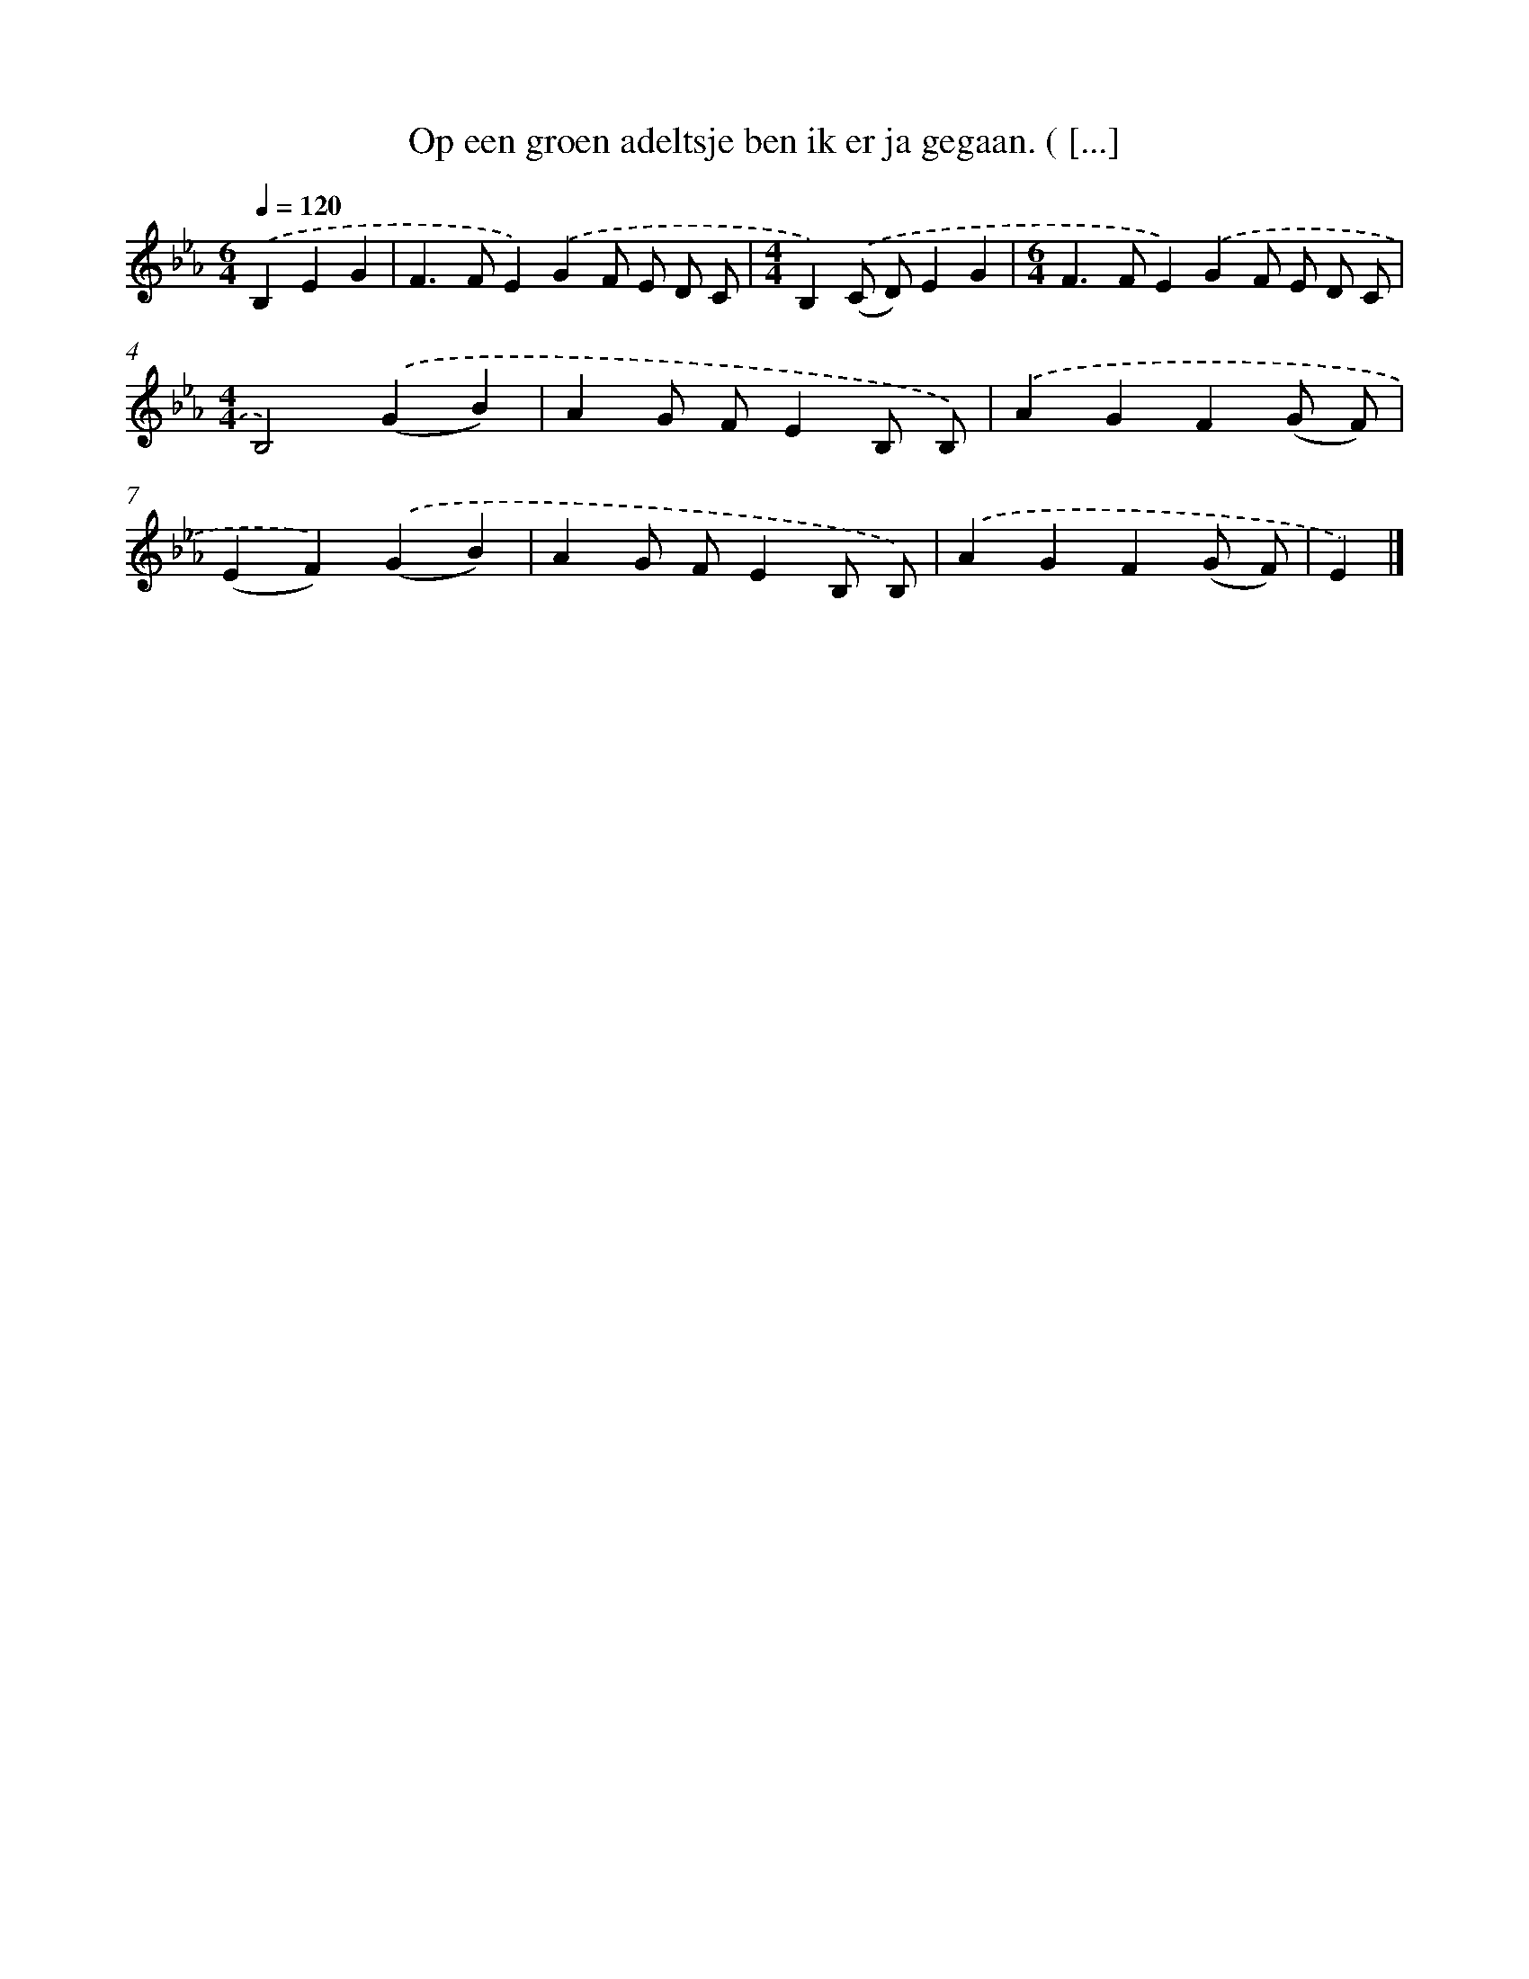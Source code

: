 X: 10806
T: Op een groen adeltsje ben ik er ja gegaan. ( [...]
%%abc-version 2.0
%%abcx-abcm2ps-target-version 5.9.1 (29 Sep 2008)
%%abc-creator hum2abc beta
%%abcx-conversion-date 2018/11/01 14:37:09
%%humdrum-veritas 3640692891
%%humdrum-veritas-data 868206452
%%continueall 1
%%barnumbers 0
L: 1/4
M: 6/4
Q: 1/4=120
K: Eb clef=treble
.('B,EG [I:setbarnb 1]|
F>FE).('GF/ E/ D/ C/ |
[M:4/4]B,).('(C/ D/)EG |
[M:6/4]F>FE).('GF/ E/ D/ C/ |
[M:4/4]B,2).('(GB) |
AG/ F/EB,/ B,/) |
.('AGF(G/ F/) |
(EF)).('(GB) |
AG/ F/EB,/ B,/) |
.('AGF(G/ F/) |
E) |]
